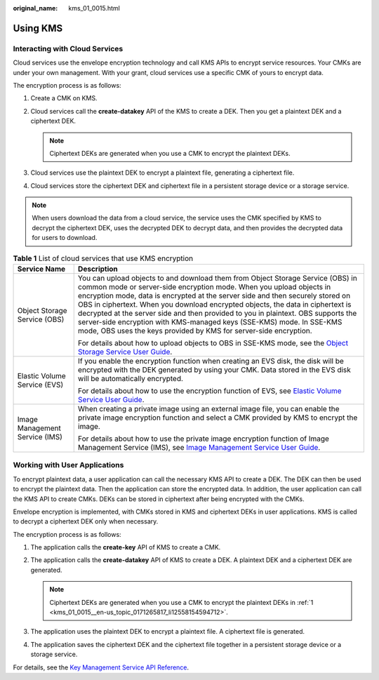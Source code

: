 :original_name: kms_01_0015.html

.. _kms_01_0015:

Using KMS
=========

Interacting with Cloud Services
-------------------------------

Cloud services use the envelope encryption technology and call KMS APIs to encrypt service resources. Your CMKs are under your own management. With your grant, cloud services use a specific CMK of yours to encrypt data.

The encryption process is as follows:

#. Create a CMK on KMS.
#. Cloud services call the **create-datakey** API of the KMS to create a DEK. Then you get a plaintext DEK and a ciphertext DEK.

   .. note::

      Ciphertext DEKs are generated when you use a CMK to encrypt the plaintext DEKs.

#. Cloud services use the plaintext DEK to encrypt a plaintext file, generating a ciphertext file.
#. Cloud services store the ciphertext DEK and ciphertext file in a persistent storage device or a storage service.

.. note::

   When users download the data from a cloud service, the service uses the CMK specified by KMS to decrypt the ciphertext DEK, uses the decrypted DEK to decrypt data, and then provides the decrypted data for users to download.

.. table:: **Table 1** List of cloud services that use KMS encryption

   +-----------------------------------+--------------------------------------------------------------------------------------------------------------------------------------------------------------------------------------------------------------------------------------------------------------------------------------------------------------------------------------------------------------------------------------------------------------------------------------------------------------------------------------------------------------------------------------------------------------+
   | Service Name                      | Description                                                                                                                                                                                                                                                                                                                                                                                                                                                                                                                                                  |
   +===================================+==============================================================================================================================================================================================================================================================================================================================================================================================================================================================================================================================================================+
   | Object Storage Service (OBS)      | You can upload objects to and download them from Object Storage Service (OBS) in common mode or server-side encryption mode. When you upload objects in encryption mode, data is encrypted at the server side and then securely stored on OBS in ciphertext. When you download encrypted objects, the data in ciphertext is decrypted at the server side and then provided to you in plaintext. OBS supports the server-side encryption with KMS-managed keys (SSE-KMS) mode. In SSE-KMS mode, OBS uses the keys provided by KMS for server-side encryption. |
   |                                   |                                                                                                                                                                                                                                                                                                                                                                                                                                                                                                                                                              |
   |                                   | For details about how to upload objects to OBS in SSE-KMS mode, see the `Object Storage Service User Guide <https://docs.sc.otc.t-systems.com/usermanual/obs/en-us_topic_0045853692.html>`__.                                                                                                                                                                                                                                                                                                                                                                |
   +-----------------------------------+--------------------------------------------------------------------------------------------------------------------------------------------------------------------------------------------------------------------------------------------------------------------------------------------------------------------------------------------------------------------------------------------------------------------------------------------------------------------------------------------------------------------------------------------------------------+
   | Elastic Volume Service (EVS)      | If you enable the encryption function when creating an EVS disk, the disk will be encrypted with the DEK generated by using your CMK. Data stored in the EVS disk will be automatically encrypted.                                                                                                                                                                                                                                                                                                                                                           |
   |                                   |                                                                                                                                                                                                                                                                                                                                                                                                                                                                                                                                                              |
   |                                   | For details about how to use the encryption function of EVS, see `Elastic Volume Service User Guide <https://docs.sc.otc.t-systems.com/en-us/usermanual/evs/evs_01_0119.html>`__.                                                                                                                                                                                                                                                                                                                                                                            |
   +-----------------------------------+--------------------------------------------------------------------------------------------------------------------------------------------------------------------------------------------------------------------------------------------------------------------------------------------------------------------------------------------------------------------------------------------------------------------------------------------------------------------------------------------------------------------------------------------------------------+
   | Image Management Service (IMS)    | When creating a private image using an external image file, you can enable the private image encryption function and select a CMK provided by KMS to encrypt the image.                                                                                                                                                                                                                                                                                                                                                                                      |
   |                                   |                                                                                                                                                                                                                                                                                                                                                                                                                                                                                                                                                              |
   |                                   | For details about how to use the private image encryption function of Image Management Service (IMS), see `Image Management Service User Guide <https://docs.sc.otc.t-systems.com/usermanual/ims/en-us_topic_0013901623.html>`__.                                                                                                                                                                                                                                                                                                                            |
   +-----------------------------------+--------------------------------------------------------------------------------------------------------------------------------------------------------------------------------------------------------------------------------------------------------------------------------------------------------------------------------------------------------------------------------------------------------------------------------------------------------------------------------------------------------------------------------------------------------------+

Working with User Applications
------------------------------

To encrypt plaintext data, a user application can call the necessary KMS API to create a DEK. The DEK can then be used to encrypt the plaintext data. Then the application can store the encrypted data. In addition, the user application can call the KMS API to create CMKs. DEKs can be stored in ciphertext after being encrypted with the CMKs.

Envelope encryption is implemented, with CMKs stored in KMS and ciphertext DEKs in user applications. KMS is called to decrypt a ciphertext DEK only when necessary.

The encryption process is as follows:

#. .. _kms_01_0015__en-us_topic_0171265817_li12558154594712:

   The application calls the **create-key** API of KMS to create a CMK.

#. The application calls the **create-datakey** API of KMS to create a DEK. A plaintext DEK and a ciphertext DEK are generated.

   .. note::

      Ciphertext DEKs are generated when you use a CMK to encrypt the plaintext DEKs in :ref:`1 <kms_01_0015__en-us_topic_0171265817_li12558154594712>`.

#. The application uses the plaintext DEK to encrypt a plaintext file. A ciphertext file is generated.

#. The application saves the ciphertext DEK and the ciphertext file together in a persistent storage device or a storage service.

For details, see the `Key Management Service API Reference <https://docs.sc.otc.t-systems.com/api/kms/kms_02_0050.html>`__.
